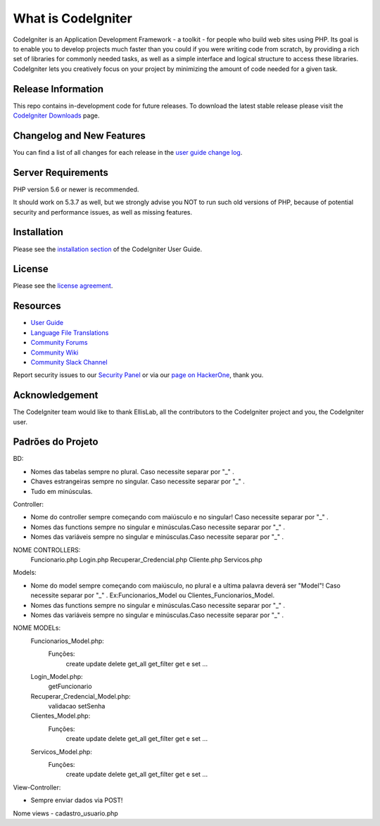 ###################
What is CodeIgniter
###################

CodeIgniter is an Application Development Framework - a toolkit - for people
who build web sites using PHP. Its goal is to enable you to develop projects
much faster than you could if you were writing code from scratch, by providing
a rich set of libraries for commonly needed tasks, as well as a simple
interface and logical structure to access these libraries. CodeIgniter lets
you creatively focus on your project by minimizing the amount of code needed
for a given task.

*******************
Release Information
*******************

This repo contains in-development code for future releases. To download the
latest stable release please visit the `CodeIgniter Downloads
<https://codeigniter.com/download>`_ page.

**************************
Changelog and New Features
**************************

You can find a list of all changes for each release in the `user
guide change log <https://github.com/bcit-ci/CodeIgniter/blob/develop/user_guide_src/source/changelog.rst>`_.

*******************
Server Requirements
*******************

PHP version 5.6 or newer is recommended.

It should work on 5.3.7 as well, but we strongly advise you NOT to run
such old versions of PHP, because of potential security and performance
issues, as well as missing features.

************
Installation
************

Please see the `installation section <https://codeigniter.com/user_guide/installation/index.html>`_
of the CodeIgniter User Guide.

*******
License
*******

Please see the `license
agreement <https://github.com/bcit-ci/CodeIgniter/blob/develop/user_guide_src/source/license.rst>`_.

*********
Resources
*********

-  `User Guide <https://codeigniter.com/docs>`_
-  `Language File Translations <https://github.com/bcit-ci/codeigniter3-translations>`_
-  `Community Forums <http://forum.codeigniter.com/>`_
-  `Community Wiki <https://github.com/bcit-ci/CodeIgniter/wiki>`_
-  `Community Slack Channel <https://codeigniterchat.slack.com>`_

Report security issues to our `Security Panel <mailto:security@codeigniter.com>`_
or via our `page on HackerOne <https://hackerone.com/codeigniter>`_, thank you.

***************
Acknowledgement
***************

The CodeIgniter team would like to thank EllisLab, all the
contributors to the CodeIgniter project and you, the CodeIgniter user.

******************
Padrões do Projeto
******************
BD:

- Nomes das tabelas sempre no plural. Caso necessite separar por "_" .

- Chaves estrangeiras sempre no singular. Caso necessite separar por "_" .

- Tudo em minúsculas.

Controller:

- Nome do controller sempre começando com maiúsculo e no singular! Caso necessite separar por "_" .

- Nomes das functions sempre no singular e minúsculas.Caso necessite separar por "_" .

- Nomes das variáveis sempre no singular e minúsculas.Caso necessite separar por "_" .

NOME CONTROLLERS:
	Funcionario.php
	Login.php
	Recuperar_Credencial.php
	Cliente.php
	Servicos.php

Models: 

- Nome do model sempre começando com maiúsculo, no plural e a ultima palavra deverá ser "Model"! Caso necessite separar por "_" . Ex:Funcionarios_Model ou Clientes_Funcionarios_Model.
- Nomes das functions sempre no singular e minúsculas.Caso necessite separar por "_" .
- Nomes das variáveis sempre no singular e minúsculas.Caso necessite separar por "_" .
NOME MODELs:
	Funcionarios_Model.php:
		Funções:
			create
			update
			delete
			get_all
			get_filter
			get e set ...
	Login_Model.php:
			getFuncionario
	Recuperar_Credencial_Model.php:
			validacao
			setSenha
	Clientes_Model.php:
		Funções:
			create
			update
			delete
			get_all
			get_filter
			get e set ...
	Servicos_Model.php:
		Funções:
			create
			update
			delete
			get_all
			get_filter
			get e set ...
		
View-Controller:


- Sempre enviar dados via POST!

Nome views
- cadastro_usuario.php

